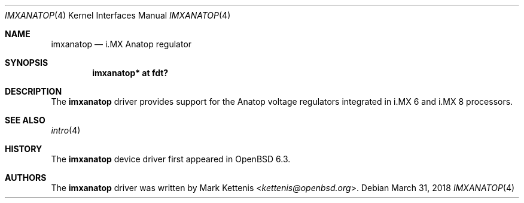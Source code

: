 .\"	$OpenBSD: imxanatop.4,v 1.2 2018/03/31 09:44:35 kettenis Exp $
.\"
.\" Copyright (c) 2018 Jonathan Gray <jsg@openbsd.org>
.\"
.\" Permission to use, copy, modify, and distribute this software for any
.\" purpose with or without fee is hereby granted, provided that the above
.\" copyright notice and this permission notice appear in all copies.
.\"
.\" THE SOFTWARE IS PROVIDED "AS IS" AND THE AUTHOR DISCLAIMS ALL WARRANTIES
.\" WITH REGARD TO THIS SOFTWARE INCLUDING ALL IMPLIED WARRANTIES OF
.\" MERCHANTABILITY AND FITNESS. IN NO EVENT SHALL THE AUTHOR BE LIABLE FOR
.\" ANY SPECIAL, DIRECT, INDIRECT, OR CONSEQUENTIAL DAMAGES OR ANY DAMAGES
.\" WHATSOEVER RESULTING FROM LOSS OF USE, DATA OR PROFITS, WHETHER IN AN
.\" ACTION OF CONTRACT, NEGLIGENCE OR OTHER TORTIOUS ACTION, ARISING OUT OF
.\" OR IN CONNECTION WITH THE USE OR PERFORMANCE OF THIS SOFTWARE.
.\"
.Dd $Mdocdate: March 31 2018 $
.Dt IMXANATOP 4
.Os
.Sh NAME
.Nm imxanatop
.Nd i.MX Anatop regulator
.Sh SYNOPSIS
.Cd "imxanatop* at fdt?"
.Sh DESCRIPTION
The
.Nm
driver provides support for the Anatop voltage regulators integrated in
i.MX 6 and i.MX 8 processors.
.Sh SEE ALSO
.Xr intro 4
.Sh HISTORY
The
.Nm
device driver first appeared in
.Ox 6.3 .
.Sh AUTHORS
.An -nosplit
The
.Nm
driver was written by
.An Mark Kettenis Aq Mt kettenis@openbsd.org .
